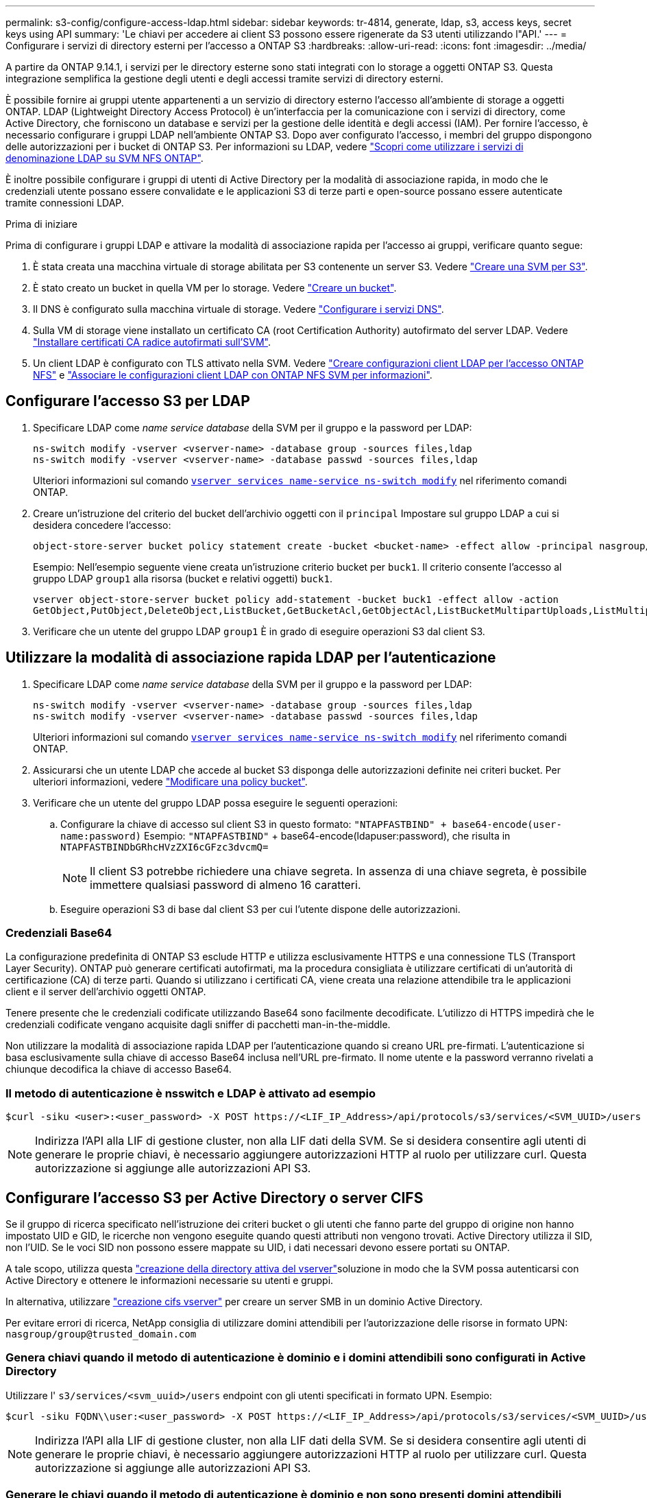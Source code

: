 ---
permalink: s3-config/configure-access-ldap.html 
sidebar: sidebar 
keywords: tr-4814, generate, ldap, s3, access keys, secret keys using API 
summary: 'Le chiavi per accedere ai client S3 possono essere rigenerate da S3 utenti utilizzando l"API.' 
---
= Configurare i servizi di directory esterni per l'accesso a ONTAP S3
:hardbreaks:
:allow-uri-read: 
:icons: font
:imagesdir: ../media/


[role="lead"]
A partire da ONTAP 9.14.1, i servizi per le directory esterne sono stati integrati con lo storage a oggetti ONTAP S3. Questa integrazione semplifica la gestione degli utenti e degli accessi tramite servizi di directory esterni.

È possibile fornire ai gruppi utente appartenenti a un servizio di directory esterno l'accesso all'ambiente di storage a oggetti ONTAP. LDAP (Lightweight Directory Access Protocol) è un'interfaccia per la comunicazione con i servizi di directory, come Active Directory, che forniscono un database e servizi per la gestione delle identità e degli accessi (IAM). Per fornire l'accesso, è necessario configurare i gruppi LDAP nell'ambiente ONTAP S3. Dopo aver configurato l'accesso, i membri del gruppo dispongono delle autorizzazioni per i bucket di ONTAP S3. Per informazioni su LDAP, vedere link:../nfs-config/using-ldap-concept.html["Scopri come utilizzare i servizi di denominazione LDAP su SVM NFS ONTAP"].

È inoltre possibile configurare i gruppi di utenti di Active Directory per la modalità di associazione rapida, in modo che le credenziali utente possano essere convalidate e le applicazioni S3 di terze parti e open-source possano essere autenticate tramite connessioni LDAP.

.Prima di iniziare
Prima di configurare i gruppi LDAP e attivare la modalità di associazione rapida per l'accesso ai gruppi, verificare quanto segue:

. È stata creata una macchina virtuale di storage abilitata per S3 contenente un server S3. Vedere link:../s3-config/create-svm-s3-task.html["Creare una SVM per S3"].
. È stato creato un bucket in quella VM per lo storage. Vedere link:../s3-config/create-bucket-task.html["Creare un bucket"].
. Il DNS è configurato sulla macchina virtuale di storage. Vedere link:../networking/configure_dns_services_auto.html["Configurare i servizi DNS"].
. Sulla VM di storage viene installato un certificato CA (root Certification Authority) autofirmato del server LDAP. Vedere link:../nfs-config/install-self-signed-root-ca-certificate-svm-task.html["Installare certificati CA radice autofirmati sull'SVM"].
. Un client LDAP è configurato con TLS attivato nella SVM. Vedere link:../nfs-config/create-ldap-client-config-task.html["Creare configurazioni client LDAP per l'accesso ONTAP NFS"] e link:../nfs-config/enable-ldap-svms-task.html["Associare le configurazioni client LDAP con ONTAP NFS SVM per informazioni"].




== Configurare l'accesso S3 per LDAP

. Specificare LDAP come _name service database_ della SVM per il gruppo e la password per LDAP:
+
[listing]
----
ns-switch modify -vserver <vserver-name> -database group -sources files,ldap
ns-switch modify -vserver <vserver-name> -database passwd -sources files,ldap
----
+
Ulteriori informazioni sul comando link:https://docs.NetApp.com/us-en/ONTAP-cli/vserver-services-name-service-ns-switch-modify.html[`vserver services name-service ns-switch modify`^] nel riferimento comandi ONTAP.

. Creare un'istruzione del criterio del bucket dell'archivio oggetti con il `principal` Impostare sul gruppo LDAP a cui si desidera concedere l'accesso:
+
[listing]
----
object-store-server bucket policy statement create -bucket <bucket-name> -effect allow -principal nasgroup/<ldap-group-name> -resource <bucket-name>, <bucket-name>/*
----
+
Esempio: Nell'esempio seguente viene creata un'istruzione criterio bucket per `buck1`. Il criterio consente l'accesso al gruppo LDAP `group1` alla risorsa (bucket e relativi oggetti) `buck1`.

+
[listing]
----
vserver object-store-server bucket policy add-statement -bucket buck1 -effect allow -action
GetObject,PutObject,DeleteObject,ListBucket,GetBucketAcl,GetObjectAcl,ListBucketMultipartUploads,ListMultipartUploadParts, ListBucketVersions,GetObjectTagging,PutObjectTagging,DeleteObjectTagging,GetBucketVersioning,PutBucketVersioning -principal nasgroup/group1 -resource buck1, buck1/*
----
. Verificare che un utente del gruppo LDAP `group1` È in grado di eseguire operazioni S3 dal client S3.




== Utilizzare la modalità di associazione rapida LDAP per l'autenticazione

. Specificare LDAP come _name service database_ della SVM per il gruppo e la password per LDAP:
+
[listing]
----
ns-switch modify -vserver <vserver-name> -database group -sources files,ldap
ns-switch modify -vserver <vserver-name> -database passwd -sources files,ldap
----
+
Ulteriori informazioni sul comando link:https://docs.NetApp.com/us-en/ONTAP-cli/vserver-services-name-service-ns-switch-modify.html[`vserver services name-service ns-switch modify`^] nel riferimento comandi ONTAP.

. Assicurarsi che un utente LDAP che accede al bucket S3 disponga delle autorizzazioni definite nei criteri bucket. Per ulteriori informazioni, vedere link:../s3-config/create-modify-bucket-policy-task.html["Modificare una policy bucket"].
. Verificare che un utente del gruppo LDAP possa eseguire le seguenti operazioni:
+
.. Configurare la chiave di accesso sul client S3 in questo formato:
`"NTAPFASTBIND" + base64-encode(user-name:password)` Esempio: `"NTAPFASTBIND"` + base64-encode(ldapuser:password), che risulta in
`NTAPFASTBINDbGRhcHVzZXI6cGFzc3dvcmQ=`
+

NOTE: Il client S3 potrebbe richiedere una chiave segreta. In assenza di una chiave segreta, è possibile immettere qualsiasi password di almeno 16 caratteri.

.. Eseguire operazioni S3 di base dal client S3 per cui l'utente dispone delle autorizzazioni.






=== Credenziali Base64

La configurazione predefinita di ONTAP S3 esclude HTTP e utilizza esclusivamente HTTPS e una connessione TLS (Transport Layer Security). ONTAP può generare certificati autofirmati, ma la procedura consigliata è utilizzare certificati di un'autorità di certificazione (CA) di terze parti. Quando si utilizzano i certificati CA, viene creata una relazione attendibile tra le applicazioni client e il server dell'archivio oggetti ONTAP.

Tenere presente che le credenziali codificate utilizzando Base64 sono facilmente decodificate. L'utilizzo di HTTPS impedirà che le credenziali codificate vengano acquisite dagli sniffer di pacchetti man-in-the-middle.

Non utilizzare la modalità di associazione rapida LDAP per l'autenticazione quando si creano URL pre-firmati. L'autenticazione si basa esclusivamente sulla chiave di accesso Base64 inclusa nell'URL pre-firmato. Il nome utente e la password verranno rivelati a chiunque decodifica la chiave di accesso Base64.



=== Il metodo di autenticazione è nsswitch e LDAP è attivato ad esempio

[listing]
----
$curl -siku <user>:<user_password> -X POST https://<LIF_IP_Address>/api/protocols/s3/services/<SVM_UUID>/users -d {"comment":"<S3_user_name>", "name":<user>,"<key_time_to_live>":"PT6H3M"}'
----

NOTE: Indirizza l'API alla LIF di gestione cluster, non alla LIF dati della SVM. Se si desidera consentire agli utenti di generare le proprie chiavi, è necessario aggiungere autorizzazioni HTTP al ruolo per utilizzare curl. Questa autorizzazione si aggiunge alle autorizzazioni API S3.



== Configurare l'accesso S3 per Active Directory o server CIFS

Se il gruppo di ricerca specificato nell'istruzione dei criteri bucket o gli utenti che fanno parte del gruppo di origine non hanno impostato UID e GID, le ricerche non vengono eseguite quando questi attributi non vengono trovati. Active Directory utilizza il SID, non l'UID. Se le voci SID non possono essere mappate su UID, i dati necessari devono essere portati su ONTAP.

A tale scopo, utilizza questa link:../authentication/enable-ad-users-groups-access-cluster-svm-task.html["creazione della directory attiva del vserver"]soluzione in modo che la SVM possa autenticarsi con Active Directory e ottenere le informazioni necessarie su utenti e gruppi.

In alternativa, utilizzare link:../authentication/enable-ad-users-groups-access-cluster-svm-task.html["creazione cifs vserver"] per creare un server SMB in un dominio Active Directory.

Per evitare errori di ricerca, NetApp consiglia di utilizzare domini attendibili per l'autorizzazione delle risorse in formato UPN: `nasgroup/group@trusted_domain.com`



=== Genera chiavi quando il metodo di autenticazione è dominio e i domini attendibili sono configurati in Active Directory

Utilizzare l' `s3/services/<svm_uuid>/users` endpoint con gli utenti specificati in formato UPN. Esempio:

[listing]
----
$curl -siku FQDN\\user:<user_password> -X POST https://<LIF_IP_Address>/api/protocols/s3/services/<SVM_UUID>/users -d {"comment":"<S3_user_name>", "name":<user@fqdn>,"<key_time_to_live>":"PT6H3M"}'
----

NOTE: Indirizza l'API alla LIF di gestione cluster, non alla LIF dati della SVM. Se si desidera consentire agli utenti di generare le proprie chiavi, è necessario aggiungere autorizzazioni HTTP al ruolo per utilizzare curl. Questa autorizzazione si aggiunge alle autorizzazioni API S3.



=== Generare le chiavi quando il metodo di autenticazione è dominio e non sono presenti domini attendibili

Questa azione è possibile quando LDAP è disattivato o quando gli utenti non POSIX non hanno configurato UID e GID. Esempio:

[listing]
----
$curl -siku FQDN\\user:<user_password> -X POST https://<LIF_IP_Address>/api/protocols/s3/services/<SVM_UUID>/users -d {"comment":"<S3_user_name>", "name":<user[@fqdn]>,"<key_time_to_live>":"PT6H3M"}'
----

NOTE: Indirizza l'API alla LIF di gestione cluster, non alla LIF dati della SVM. Se si desidera consentire agli utenti di generare le proprie chiavi, è necessario aggiungere autorizzazioni HTTP al ruolo per utilizzare curl. Questa autorizzazione si aggiunge alle autorizzazioni API S3. È necessario aggiungere il valore di dominio facoltativo (@fqdn) a un nome utente solo se non sono presenti domini attendibili.
